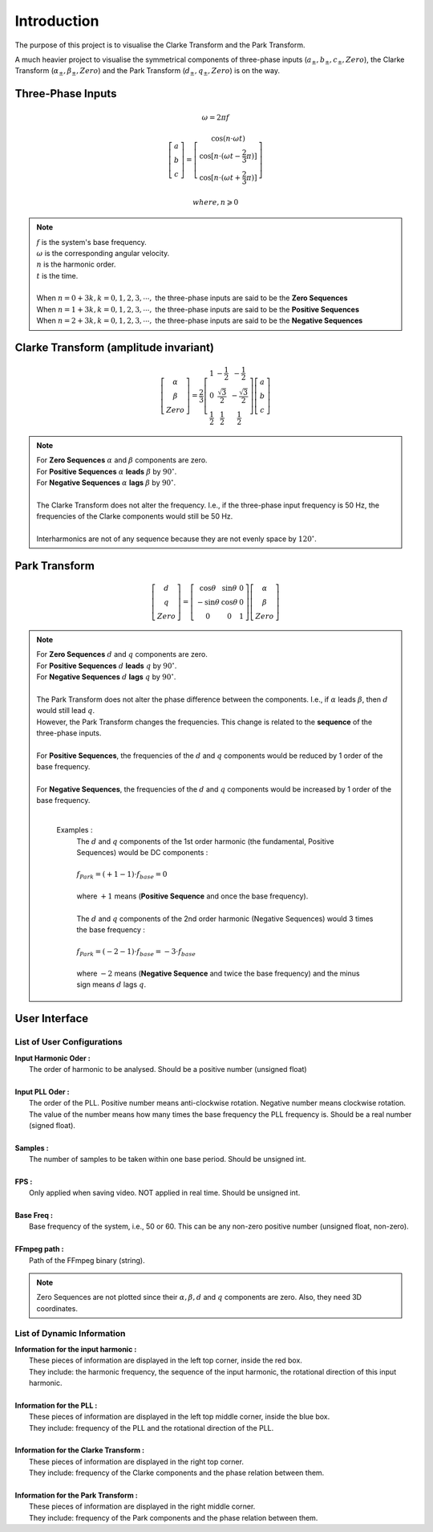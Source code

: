 Introduction
============

The purpose of this project is to visualise the Clarke Transform and the Park Transform. 

A much heavier project to visualise the symmetrical components of three-phase 
inputs (:math:`a_{\pm}, b_{\pm}, c_{\pm}, Zero`), the Clarke Transform (:math:`\alpha_{\pm}, \beta_{\pm}, Zero`)
and the Park Transform (:math:`d_{\pm}, q_{\pm}, Zero`) is on the way.

Three-Phase Inputs
----------------------------------------
.. math::
	\omega = 2 \pi f

.. math::
	\left[\begin{matrix} a \\ b \\ c \end{matrix}\right] = \left[\begin{matrix} \cos(n \cdot \omega t) \\ \cos[n \cdot (\omega t - \frac{2}{3} \pi)] \\ \cos[n \cdot (\omega t + \frac{2}{3} \pi)] \end{matrix}\right]

.. math::
	where, n \geqslant 0

.. note::
    |  :math:`f` is the system's base frequency.
    |  :math:`\omega` is the corresponding angular velocity.
    |  :math:`n` is the harmonic order.
    |  :math:`t` is the time.
    |  
    |  When :math:`n = 0 + 3k, k = 0, 1, 2, 3, \cdots ,` the three-phase inputs are said to be the **Zero Sequences**
    |  When :math:`n = 1 + 3k, k = 0, 1, 2, 3, \cdots ,` the three-phase inputs are said to be the **Positive Sequences**
    |  When :math:`n = 2 + 3k, k = 0, 1, 2, 3, \cdots ,` the three-phase inputs are said to be the **Negative Sequences**
    

Clarke Transform (amplitude invariant)
----------------------------------------
.. math::
	\left[\begin{matrix} \alpha \\ \beta \\ Zero \end{matrix}\right] = \frac{2}{3} \left[\begin{matrix} 1 & -\frac{1}{2} & -\frac{1}{2} \\ 0 & \frac{\sqrt{3}}{2} & -\frac{\sqrt{3}}{2} \\ \frac{1}{2} & \frac{1}{2} & \frac{1}{2} \end{matrix}\right] \left[\begin{matrix} a \\ b \\ c \end{matrix}\right]
    
.. note::
    |  For **Zero Sequences** :math:`\alpha` and :math:`\beta` components are zero.
    |  For **Positive Sequences** :math:`\alpha` **leads** :math:`\beta` by :math:`90^{\circ}`.
    |  For **Negative Sequences** :math:`\alpha` **lags** :math:`\beta` by :math:`90^{\circ}`.
    |
    |  The Clarke Transform does not alter the frequency. I.e., if the three-phase input frequency is 50 Hz, the frequencies of the Clarke components would still be 50 Hz.
    |  
    |  Interharmonics are not of any sequence because they are not evenly space by :math:`120^{\circ}`.
    

Park Transform
----------------------------------------
.. math::
	\left[\begin{matrix} d \\ q \\ Zero \end{matrix}\right] = \left[\begin{matrix} \cos\theta & \sin\theta & 0 \\ -\sin\theta & \cos\theta & 0 \\ 0 & 0 & 1 \end{matrix}\right] \left[\begin{matrix} \alpha \\ \beta \\ Zero \end{matrix}\right]
	
.. note::
    |  For **Zero Sequences** :math:`d` and :math:`q` components are zero.
    |  For **Positive Sequences** :math:`d` **leads** :math:`q` by :math:`90^{\circ}`.
    |  For **Negative Sequences** :math:`d` **lags** :math:`q` by :math:`90^{\circ}`.
    |  
    |  The Park Transform does not alter the phase difference between the components. I.e., if :math:`\alpha` leads :math:`\beta`, then :math:`d` would still lead :math:`q`.
    |  However, the Park Transform changes the frequencies. This change is related to the **sequence** of the three-phase inputs. 
    |  
    |  For **Positive Sequences**, the frequencies of the :math:`d` and :math:`q` components would be reduced by 1 order of the base frequency. 
    |  
    |  For **Negative Sequences**, the frequencies of the :math:`d` and :math:`q` components would be increased by 1 order of the base frequency. 
    |  
    
      Examples :
        |  The :math:`d` and :math:`q` components of the 1st order harmonic (the fundamental, Positive Sequences) would be DC components :
        |
        |  :math:`f_{Park} = (+1 - 1) \cdot f_{base} = 0`
        |
        |  where :math:`+1` means (**Positive Sequence** and once the base frequency).
        |  
        |  The :math:`d` and :math:`q` components of the 2nd order harmonic (Negative Sequences) would 3 times the base frequency : 
        |
        |  :math:`f_{Park} = (-2 - 1) \cdot f_{base} = -3 \cdot f_{base}`
        |
        |  where :math:`-2` means (**Negative Sequence** and twice the base frequency) and the minus sign means :math:`d` lags :math:`q`.
    
User Interface
----------------------------------------
.. figure:: images/Visualisation_of_Clarke_and_Park_Transforms.svg
   :height: 450
   :width: 800
   :alt: The user interface

List of User Configurations
^^^^^^^^^^^^^^^^^^^^^^^^^^^^^^^^

|  **Input Harmonic Oder :**
|    The order of harmonic to be analysed. Should be a positive number (unsigned float)		
|
|  **Input PLL Oder :**
|    The order of the PLL. Positive number means anti-clockwise rotation. Negative number means clockwise rotation. The value of the number means how many times the base frequency the PLL frequency is. Should be a real number (signed float).
|
|  **Samples :** 
|	 The number of samples to be taken within one base period. Should be unsigned int.
|
|  **FPS :**
|	 Only applied when saving video. NOT applied in real time. Should be unsigned int.
|
|  **Base Freq :**
|	 Base frequency of the system, i.e., 50 or 60. This can be any non-zero positive number (unsigned float, non-zero).
|
|  **FFmpeg path :**
|	 Path of the FFmpeg binary (string).

.. note::
   Zero Sequences are not plotted since their :math:`\alpha, \beta, d` and :math:`q` components are zero. Also, they need 3D coordinates.
   
List of Dynamic Information
^^^^^^^^^^^^^^^^^^^^^^^^^^^^^^^^

|  **Information for the input harmonic :**
|    These pieces of information are displayed in the left top corner, inside the red box. 
|    They include: the harmonic frequency, the sequence of the input harmonic, the rotational direction of this input harmonic.
|  
|  **Information for the PLL :**
|    These pieces of information are displayed in the left top middle corner, inside the blue box. 
|    They include: frequency of the PLL and the rotational direction of the PLL.
|  
|  **Information for the Clarke Transform :**
|    These pieces of information are displayed in the right top corner. 
|    They include: frequency of the Clarke components and the phase relation between them.
|  
|  **Information for the Park Transform :**
|    These pieces of information are displayed in the right middle corner. 
|    They include: frequency of the Park components and the phase relation between them.